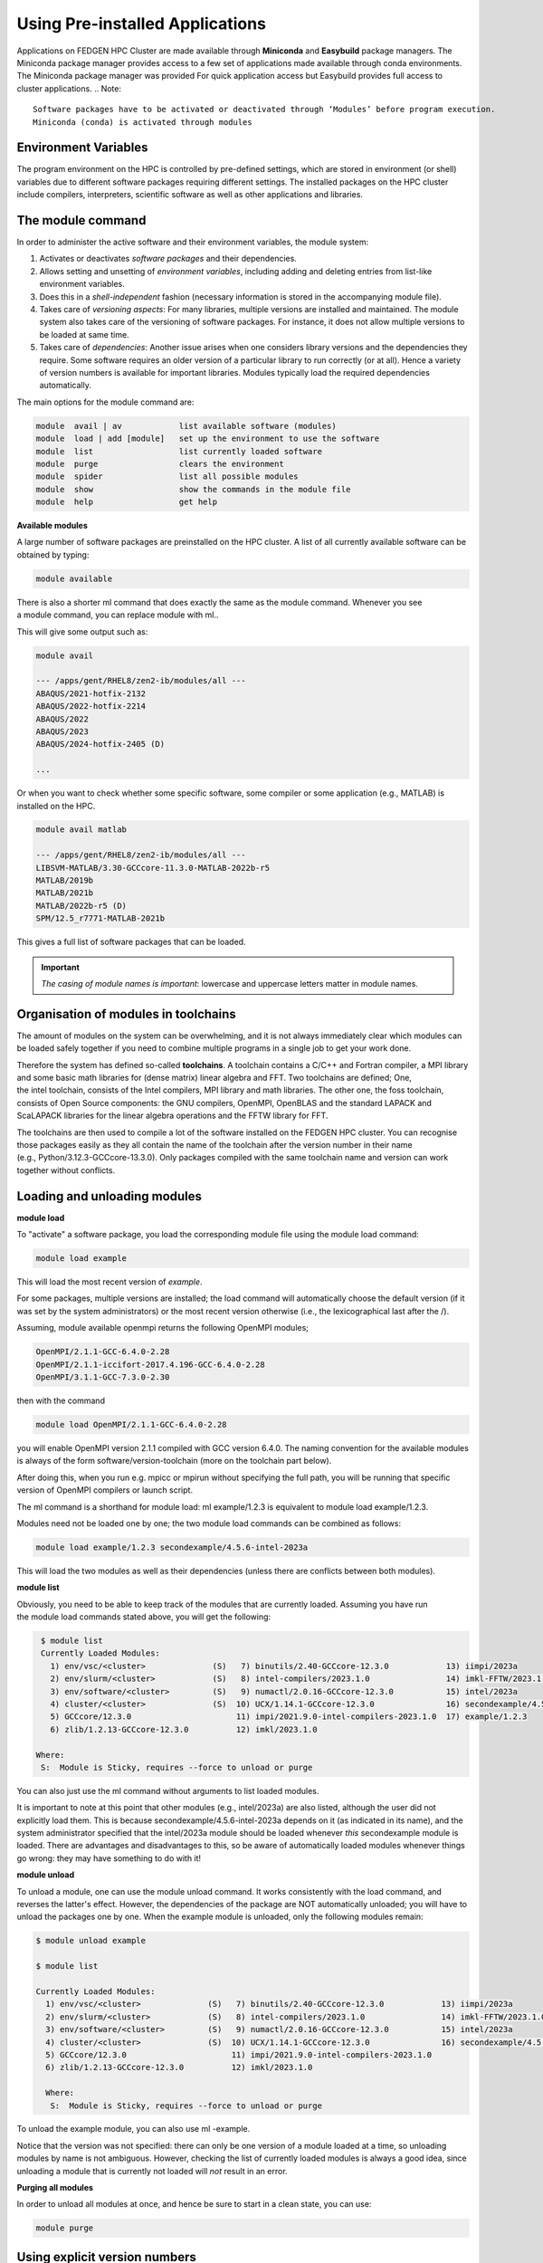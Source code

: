 **Using Pre-installed Applications**
---------------------------------------

Applications on FEDGEN HPC Cluster are made available through **Miniconda**
and **Easybuild** package managers. The Miniconda package manager provides access to a few set of applications made available through conda environments. The Miniconda package manager was provided For quick application access but Easybuild provides full access to cluster applications.  
.. Note::
   Software packages have to be activated or deactivated through ‘Modules’ before program execution.
   Miniconda (conda) is activated through modules

**Environment Variables**
==============================

The program environment on the HPC is controlled by pre-defined
settings, which are stored in environment (or shell) variables due to different
software packages requiring different settings. The installed packages on the HPC cluster include compilers, interpreters,
scientific software as well as other applications and libraries.

**The module command**
==========================

In order to administer the active software and their environment
variables, the module system:

1. Activates or deactivates *software packages* and their dependencies.

2. Allows setting and unsetting of *environment variables*, including
   adding and deleting entries from list-like environment variables.

3. Does this in a *shell-independent* fashion (necessary information is
   stored in the accompanying module file).

4. Takes care of *versioning aspects*: For many libraries, multiple
   versions are installed and maintained. The module system also takes
   care of the versioning of software packages. For instance, it does
   not allow multiple versions to be loaded at same time.

5. Takes care of *dependencies*: Another issue arises when one considers
   library versions and the dependencies they require. Some software
   requires an older version of a particular library to run correctly
   (or at all). Hence a variety of version numbers is available for
   important libraries. Modules typically load the required dependencies
   automatically.

The main options for the module command are:

.. code-block:: python

      module  avail | av            list available software (modules)
      module  load | add [module]   set up the environment to use the software
      module  list                  list currently loaded software
      module  purge                 clears the environment
      module  spider                list all possible modules
      module  show                  show the commands in the module file
      module  help                  get help

**Available modules**

A large number of software packages are preinstalled on the HPC cluster.
A list of all currently available software can be obtained by typing:

.. code-block:: python

      module available

There is also a shorter ml command that does exactly the same as
the module command. Whenever you see a module command, you can
replace module with ml..

This will give some output such as:

.. code-block:: python

      module avail

      --- /apps/gent/RHEL8/zen2-ib/modules/all ---
      ABAQUS/2021-hotfix-2132
      ABAQUS/2022-hotfix-2214
      ABAQUS/2022
      ABAQUS/2023
      ABAQUS/2024-hotfix-2405 (D)
      
      ...

Or when you want to check whether some specific software, some compiler
or some application (e.g., MATLAB) is installed on the HPC.

.. code-block:: python

      module avail matlab

      --- /apps/gent/RHEL8/zen2-ib/modules/all ---
      LIBSVM-MATLAB/3.30-GCCcore-11.3.0-MATLAB-2022b-r5
      MATLAB/2019b 
      MATLAB/2021b
      MATLAB/2022b-r5 (D)
      SPM/12.5_r7771-MATLAB-2021b

This gives a full list of software packages that can be loaded.

.. Important::
   *The casing of module names is important*: lowercase and uppercase letters matter in module names.


**Organisation of modules in toolchains**
============================================

The amount of modules on the system can be overwhelming, and it is not
always immediately clear which modules can be loaded safely together if
you need to combine multiple programs in a single job to get your work
done.

Therefore the system has defined so-called **toolchains**. A toolchain
contains a C/C++ and Fortran compiler, a MPI library and some basic math
libraries for (dense matrix) linear algebra and FFT. Two toolchains are
defined; One, the intel toolchain, consists of the Intel compilers, MPI
library and math libraries. The other one, the foss toolchain, consists
of Open Source components: the GNU compilers, OpenMPI, OpenBLAS and the
standard LAPACK and ScaLAPACK libraries for the linear algebra
operations and the FFTW library for FFT.

The toolchains are then used to compile a lot of the software installed
on the FEDGEN HPC cluster. You can recognise those packages easily as
they all contain the name of the toolchain after the version number in
their name (e.g., Python/3.12.3-GCCcore-13.3.0). Only packages compiled
with the same toolchain name and version can work together without
conflicts.

**Loading and unloading modules**
=======================================

**module load**

To "activate" a software package, you load the corresponding module file
using the module load command:

.. code-block:: python

      module load example

This will load the most recent version of *example*.

For some packages, multiple versions are installed; the load command
will automatically choose the default version (if it was set by the
system administrators) or the most recent version otherwise (i.e., the
lexicographical last after the /).

Assuming, module available openmpi returns the following OpenMPI
modules;

.. code-block:: python

      OpenMPI/2.1.1-GCC-6.4.0-2.28
      OpenMPI/2.1.1-iccifort-2017.4.196-GCC-6.4.0-2.28
      OpenMPI/3.1.1-GCC-7.3.0-2.30

then with the command

.. code-block:: python

      module load OpenMPI/2.1.1-GCC-6.4.0-2.28

you will enable OpenMPI version 2.1.1 compiled with GCC version 6.4.0.
The naming convention for the available modules is always of the
form software/version-toolchain (more on the toolchain part below).

After doing this, when you run e.g. mpicc or mpirun without specifying
the full path, you will be running that specific version of OpenMPI
compilers or launch script.

The ml command is a shorthand for module load: ml example/1.2.3 is
equivalent to module load example/1.2.3.

Modules need not be loaded one by one; the two module load commands can
be combined as follows:

.. code-block:: python

      module load example/1.2.3 secondexample/4.5.6-intel-2023a

This will load the two modules as well as their dependencies (unless
there are conflicts between both modules).

**module list**

Obviously, you need to be able to keep track of the modules that are
currently loaded. Assuming you have run the module load commands stated
above, you will get the following:

.. code-block:: python

      $ module list
      Currently Loaded Modules:
        1) env/vsc/<cluster>              (S)   7) binutils/2.40-GCCcore-12.3.0            13) iimpi/2023a
        2) env/slurm/<cluster>            (S)   8) intel-compilers/2023.1.0                14) imkl-FFTW/2023.1.0-iimpi-2023a
        3) env/software/<cluster>         (S)   9) numactl/2.0.16-GCCcore-12.3.0           15) intel/2023a
        4) cluster/<cluster>              (S)  10) UCX/1.14.1-GCCcore-12.3.0               16) secondexample/4.5.6-intel-2023a
        5) GCCcore/12.3.0                      11) impi/2021.9.0-intel-compilers-2023.1.0  17) example/1.2.3
        6) zlib/1.2.13-GCCcore-12.3.0          12) imkl/2023.1.0

     Where:
      S:  Module is Sticky, requires --force to unload or purge

You can also just use the ml command without arguments to list loaded
modules.

It is important to note at this point that other modules
(e.g., intel/2023a) are also listed, although the user did not
explicitly load them. This is
because secondexample/4.5.6-intel-2023a depends on it (as indicated in
its name), and the system administrator specified that
the intel/2023a module should be loaded
whenever *this* secondexample module is loaded. There are advantages and
disadvantages to this, so be aware of automatically loaded modules
whenever things go wrong: they may have something to do with it!

**module unload**

To unload a module, one can use the module unload command. It works
consistently with the load command, and reverses the latter's effect.
However, the dependencies of the package are NOT automatically unloaded;
you will have to unload the packages one by one. When the example module
is unloaded, only the following modules remain:

.. code-block:: python

      $ module unload example
   
      $ module list

      Currently Loaded Modules:
        1) env/vsc/<cluster>              (S)   7) binutils/2.40-GCCcore-12.3.0            13) iimpi/2023a
        2) env/slurm/<cluster>            (S)   8) intel-compilers/2023.1.0                14) imkl-FFTW/2023.1.0-iimpi-2023a
        3) env/software/<cluster>         (S)   9) numactl/2.0.16-GCCcore-12.3.0           15) intel/2023a
        4) cluster/<cluster>              (S)  10) UCX/1.14.1-GCCcore-12.3.0               16) secondexample/4.5.6-intel-2023a
        5) GCCcore/12.3.0                      11) impi/2021.9.0-intel-compilers-2023.1.0
        6) zlib/1.2.13-GCCcore-12.3.0          12) imkl/2023.1.0
      
        Where:
         S:  Module is Sticky, requires --force to unload or purge

To unload the example module, you can also use ml -example.

Notice that the version was not specified: there can only be one version
of a module loaded at a time, so unloading modules by name is not
ambiguous. However, checking the list of currently loaded modules is
always a good idea, since unloading a module that is currently not
loaded will *not* result in an error.

**Purging all modules**

In order to unload all modules at once, and hence be sure to start in a
clean state, you can use:

.. code-block:: python

      module purge


**Using explicit version numbers**
======================================

Once a module has been installed on the cluster, the executables or
libraries it comprises are never modified. This policy ensures that the
user's programs will run consistently, at least if the user specifies a
specific version. **Failing to specify a version may result in
unexpected behaviour.**

Consider the following example: the user decides to use
the example module and at that point in time, just a single version
1.2.3 is installed on the cluster. The user loads the module using:

.. code-block:: python

      module load example

rather than

.. code-block:: python

      module load example/1.2.3

Everything works fine, up to the point where a new version of example is
installed, 4.5.6. From then on, the user's load command will load the
latter version, rather than the intended one, which may lead to
unexpected problems.

Consider the following example modules:

.. code-block:: python

      $ module avail example/
      example/1.2.3
      example/4.5.6

Let's now generate a version conflict with the example module, and see
what happens.

.. code-block:: python

      $ module load example/1.2.3 example/4.5.6

Lmod has detected the following error: A different version of the
'example' module is already loaded (see output of 'ml').

.. code-block:: python

      $ module swap example/4.5.6

Note: A module swap command combines the appropriate module
unload and module load commands.

**Search for modules**

With the module spider command, you can search for modules:

.. code-block:: python

 $ module spider example
      --------------------------------------------------------------------------------
        example:
      --------------------------------------------------------------------------------
          Description: 
              This is just an example
      
          Versions: 
              example/1.2.3 
              example/4.5.6
      --------------------------------------------------------------------------------
        For detailed information about a specific "example" module (including how to load the modules) use the module's full name. 
        For example:
      
          module spider example/1.2.3
      --------------------------------------------------------------------------------

**Save and load collections of modules**
===============================================

If you have a set of modules that you need to load often, you can save
these in a *collection*. This will enable you to load all the modules
you need with a single command.

In each module command shown below, you can replace module with ml.

First, load all modules you want to include in the collections:

.. code-block:: python
      
      module load example/1.2.3 secondexample/4.5.6-intel-2023a

Now store it in a collection using module save. In this example, the
collection is named my-collection.

.. code-block:: python

      module save my-collection

Later, for example in a jobscript or a new session, you can load all
these modules with module restore:

.. code-block:: python

      module restore my-collection

You can get a list of all your saved collections with the module
savelist command:

.. code-block:: python
      
      $ module savelist

Named collection list (For LMOD_SYSTEM_NAME =
"<OS>-<CPU-ARCHITECTURE>"):

1) my-collection

To get a list of all modules a collection will load, you can use
the module describe command:

.. code-block:: python

      $ module describe my-collection
      Currently Loaded Modules:
        1) env/vsc/<cluster>              (S)   7) binutils/2.40-GCCcore-12.3.0            13) iimpi/2023a
        2) env/slurm/<cluster>            (S)   8) intel-compilers/2023.1.0                14) imkl-FFTW/2023.1.0-iimpi-2023a
        3) env/software/<cluster>         (S)   9) numactl/2.0.16-GCCcore-12.3.0           15) intel/2023a
        4) cluster/<cluster>              (S)  10) UCX/1.14.1-GCCcore-12.3.0               16) secondexample/4.5.6-intel-2023a
        5) GCCcore/12.3.0                      11) impi/2021.9.0-intel-compilers-2023.1.0  17) example/1.2.3
        6) zlib/1.2.13-GCCcore-12.3.0          12) imkl/2023.1.0

To remove a collection, remove the corresponding file in $HOME/.lmod.d/:

.. code-block:: python

      rm $HOME/.lmod.d/my-collection

**Getting module details**
======================================

To see how a module would change the environment, you can use the module
show command:

.. code-block:: python

      $ module show Python-bundle-PyPI/2024.06-GCCcore-13.3.0
      help([[
      Description
      ===========
      Bundle of Python packages from PyPI
      ...
      Included extensions
      ===================
      alabaster-0.7.16, appdirs-1.4.4, asn1crypto-1.5.1, atomicwrites-1.4.1,
      ...
      wcwidth-0.2.13, webencodings-0.5.1, xlrd-2.0.1, zipfile36-0.1.3, zipp-3.19.2
      ]])
      ...
      load("GCCcore/13.3.0")
      load("Python/3.12.3-GCCcore-13.3.0")
      load("cryptography/42.0.8-GCCcore-13.3.0")
      load("virtualenv/20.26.2-GCCcore-13.3.0")


Here you can see that
the Python-bundle-PyPI/2024.06-GCCcore-13.3.0 comes with a lot of
extensions: alabaster, appdirs, ... These are Python packages which can
be used in your Python scripts.

You can also see the modules
the Python-bundle-PyPI/2024.06-GCCcore-13.3.0 module
loads: GCCcore/13.3.0, Python/3.12.3-GCCcore-13.3.0, ...

If you're not sure what all of this means: don't worry, you don't have
to know; just load the module and try to use the software.
